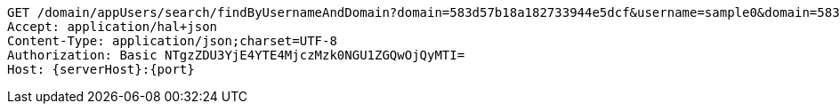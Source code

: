[source,http,options="nowrap",subs="attributes"]
----
GET /domain/appUsers/search/findByUsernameAndDomain?domain=583d57b18a182733944e5dcf&username=sample0&domain=583d57b18a182733944e5dcf&username=sample0 HTTP/1.1
Accept: application/hal+json
Content-Type: application/json;charset=UTF-8
Authorization: Basic NTgzZDU3YjE4YTE4MjczMzk0NGU1ZGQwOjQyMTI=
Host: {serverHost}:{port}

----